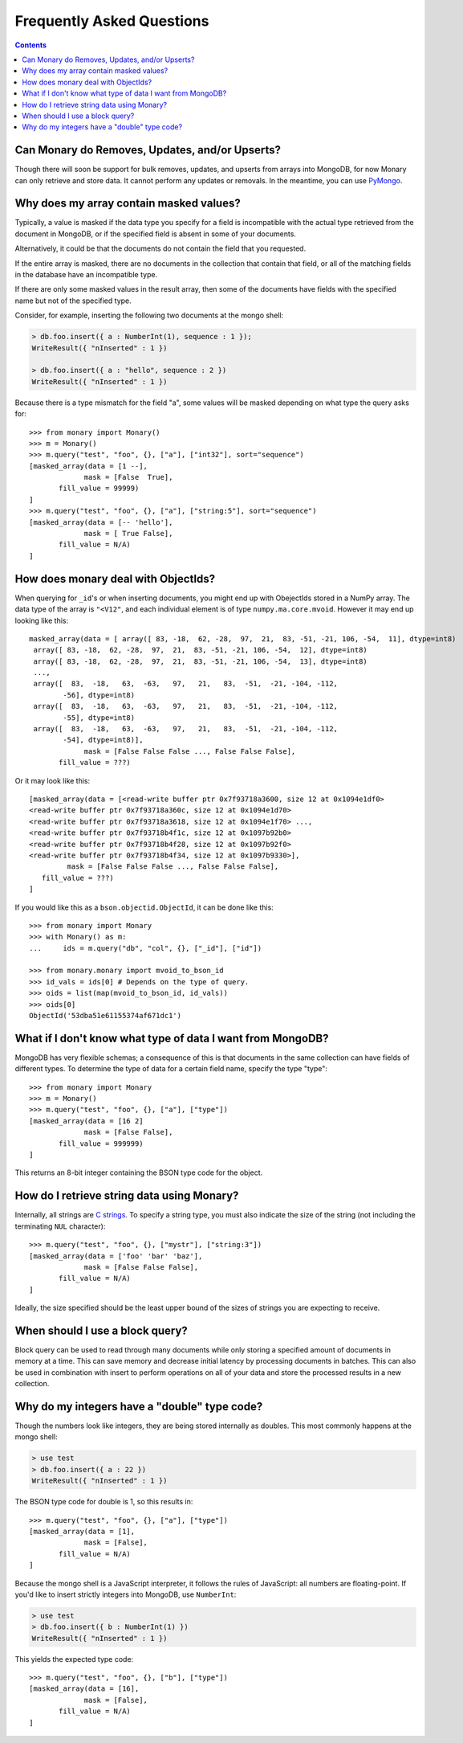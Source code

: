 Frequently Asked Questions
==========================

.. contents::

.. _monary-crud:

Can Monary do Removes, Updates, and/or Upserts?
-----------------------------------------------
Though there will soon be support for bulk removes, updates, and upserts from
arrays into MongoDB, for now Monary can only retrieve and store data. It cannot
perform any updates or removals. In the meantime, you can use
`PyMongo <http://api.mongodb.org/python/current/>`_.

.. _masked-values:

Why does my array contain masked values?
----------------------------------------
Typically, a value is masked if the data type you specify for a field is
incompatible with the actual type retrieved from the document in MongoDB, or
if the specified field is absent in some of your documents.

Alternatively, it could be that the documents do not contain the field that
you requested.

If the entire array is masked, there are no documents in the collection that
contain that field, or all of the matching fields in the database have an
incompatible type.

If there are only some masked values in the result array, then some of the
documents have fields with the specified name but not of the specified type.

Consider, for example, inserting the following two documents at the mongo
shell:

.. code-block:: javascript

    > db.foo.insert({ a : NumberInt(1), sequence : 1 });
    WriteResult({ "nInserted" : 1 })

    > db.foo.insert({ a : "hello", sequence : 2 })
    WriteResult({ "nInserted" : 1 })

Because there is a type mismatch for the field "a", some values will be masked
depending on what type the query asks for::

    >>> from monary import Monary()
    >>> m = Monary()
    >>> m.query("test", "foo", {}, ["a"], ["int32"], sort="sequence")
    [masked_array(data = [1 --],
                 mask = [False  True],
           fill_value = 99999)
    ]
    >>> m.query("test", "foo", {}, ["a"], ["string:5"], sort="sequence")
    [masked_array(data = [-- 'hello'],
                 mask = [ True False],
           fill_value = N/A)
    ]

.. _mvoid-array:

How does monary deal with ObjectIds?
------------------------------------
When querying for ``_id``'s or when inserting documents, you might end up with
ObejectIds stored in a NumPy array. The data type of the array is ``"<V12"``,
and each individual element is of type ``numpy.ma.core.mvoid``. However it may
end up looking like this::

    masked_array(data = [ array([ 83, -18,  62, -28,  97,  21,  83, -51, -21, 106, -54,  11], dtype=int8)
     array([ 83, -18,  62, -28,  97,  21,  83, -51, -21, 106, -54,  12], dtype=int8)
     array([ 83, -18,  62, -28,  97,  21,  83, -51, -21, 106, -54,  13], dtype=int8)
     ...,
     array([  83,  -18,   63,  -63,   97,   21,   83,  -51,  -21, -104, -112,
            -56], dtype=int8)
     array([  83,  -18,   63,  -63,   97,   21,   83,  -51,  -21, -104, -112,
            -55], dtype=int8)
     array([  83,  -18,   63,  -63,   97,   21,   83,  -51,  -21, -104, -112,
            -54], dtype=int8)],
                 mask = [False False False ..., False False False],
           fill_value = ???)

Or it may look like this::

    [masked_array(data = [<read-write buffer ptr 0x7f93718a3600, size 12 at 0x1094e1df0>
    <read-write buffer ptr 0x7f93718a360c, size 12 at 0x1094e1d70>
    <read-write buffer ptr 0x7f93718a3618, size 12 at 0x1094e1f70> ...,
    <read-write buffer ptr 0x7f93718b4f1c, size 12 at 0x1097b92b0>
    <read-write buffer ptr 0x7f93718b4f28, size 12 at 0x1097b92f0>
    <read-write buffer ptr 0x7f93718b4f34, size 12 at 0x1097b9330>],
             mask = [False False False ..., False False False],
       fill_value = ???)
    ]

If you would like this as a ``bson.objectid.ObjectId``, it can be done like
this::

    >>> from monary import Monary
    >>> with Monary() as m:
    ...     ids = m.query("db", "col", {}, ["_id"], ["id"])

    >>> from monary.monary import mvoid_to_bson_id
    >>> id_vals = ids[0] # Depends on the type of query.
    >>> oids = list(map(mvoid_to_bson_id, id_vals))
    >>> oids[0]
    ObjectId('53dba51e61155374af671dc1')

.. _data-types:

What if I don't know what type of data I want from MongoDB?
-----------------------------------------------------------
MongoDB has very flexible schemas; a consequence of this is that documents in
the same collection can have fields of different types. To determine the type
of data for a certain field name, specify the type "type"::

    >>> from monary import Monary
    >>> m = Monary()
    >>> m.query("test", "foo", {}, ["a"], ["type"])
    [masked_array(data = [16 2]
                 mask = [False False],
           fill_value = 999999)
    ]

This returns an 8-bit integer containing the BSON type code for the object.

.. seealso::

    The `BSON specification <http://bsonspec.org/spec.html>`_ for the
    BSON type codes.

.. _using-strings:

How do I retrieve string data using Monary?
-------------------------------------------
Internally, all strings are `C strings
<http://en.wikipedia.org/wiki/C_string#Definitions>`_.  To specify a string
type, you must also indicate the size of the string (not including the
terminating ``NUL`` character)::

    >>> m.query("test", "foo", {}, ["mystr"], ["string:3"])
    [masked_array(data = ['foo' 'bar' 'baz'],
                 mask = [False False False],
           fill_value = N/A)
    ]

Ideally, the size specified should be the least upper bound
of the sizes of strings you are expecting to receive.

.. seealso::

    :doc:`examples/string`

.. _using-block-queries:

When should I use a block query?
--------------------------------
Block query can be used to read through many documents while only storing a
specified amount of documents in memory at a time. This can save memory and
decrease initial latency by processing documents in batches. This can also be
used in combination with insert to perform operations on all of your data and
store the processed results in a new collection.

.. seealso::

    :doc:`examples/block-query` and :doc:`examples/insert`

.. _integer-double-type-code:

Why do my integers have a "double" type code?
---------------------------------------------
Though the numbers look like integers, they are being stored internally as
doubles. This most commonly happens at the mongo shell:

.. code-block:: javascript

    > use test
    > db.foo.insert({ a : 22 })
    WriteResult({ "nInserted" : 1 })

The BSON type code for double is 1, so this results in::

    >>> m.query("test", "foo", {}, ["a"], ["type"])
    [masked_array(data = [1],
                 mask = [False],
           fill_value = N/A)
    ]

Because the mongo shell is a JavaScript interpreter, it follows the rules of
JavaScript: all numbers are floating-point. If you'd like to insert strictly
integers into MongoDB, use ``NumberInt``:

.. code-block:: javascript

    > use test
    > db.foo.insert({ b : NumberInt(1) })
    WriteResult({ "nInserted" : 1 })

This yields the expected type code::

    >>> m.query("test", "foo", {}, ["b"], ["type"])
    [masked_array(data = [16],
                 mask = [False],
           fill_value = N/A)
    ]

.. seealso::

    `ECMAScript Number Type <http://bclary.com/2004/11/07/#a-4.3.20>`_
